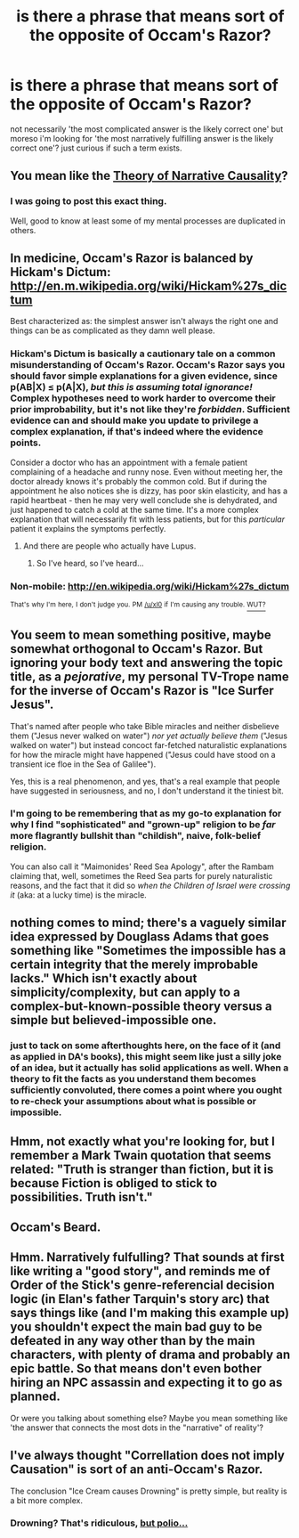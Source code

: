 #+TITLE: is there a phrase that means sort of the opposite of Occam's Razor?

* is there a phrase that means sort of the opposite of Occam's Razor?
:PROPERTIES:
:Author: Torvacht
:Score: 6
:DateUnix: 1426893494.0
:DateShort: 2015-Mar-21
:END:
not necessarily 'the most complicated answer is the likely correct one' but moreso i'm looking for 'the most narratively fulfilling answer is the likely correct one'? just curious if such a term exists.


** You mean like the [[http://tvtropes.org/pmwiki/pmwiki.php/Main/TheoryOfNarrativeCausality][Theory of Narrative Causality]]?
:PROPERTIES:
:Author: DCarrier
:Score: 19
:DateUnix: 1426893643.0
:DateShort: 2015-Mar-21
:END:

*** I was going to post this exact thing.

Well, good to know at least some of my mental processes are duplicated in others.
:PROPERTIES:
:Author: JackStargazer
:Score: 2
:DateUnix: 1426954327.0
:DateShort: 2015-Mar-21
:END:


** In medicine, Occam's Razor is balanced by Hickam's Dictum: [[http://en.m.wikipedia.org/wiki/Hickam%27s_dictum]]

Best characterized as: the simplest answer isn't always the right one and things can be as complicated as they damn well please.
:PROPERTIES:
:Author: notmy2ndopinion
:Score: 12
:DateUnix: 1426911034.0
:DateShort: 2015-Mar-21
:END:

*** Hickam's Dictum is basically a cautionary tale on a common misunderstanding of Occam's Razor. Occam's Razor says you should favor simple explanations for a given evidence, since p(AB|X) ≤ p(A|X), /but this is assuming total ignorance!/ Complex hypotheses need to work harder to overcome their prior improbability, but it's not like they're /forbidden/. Sufficient evidence can and should make you update to privilege a complex explanation, if that's indeed where the evidence points.

Consider a doctor who has an appointment with a female patient complaining of a headache and runny nose. Even without meeting her, the doctor already knows it's probably the common cold. But if during the appointment he also notices she is dizzy, has poor skin elasticity, and has a rapid heartbeat - then he may very well conclude she is dehydrated, and just happened to catch a cold at the same time. It's a more complex explanation that will necessarily fit with less patients, but for this /particular/ patient it explains the symptoms perfectly.
:PROPERTIES:
:Author: Jace_MacLeod
:Score: 13
:DateUnix: 1426953993.0
:DateShort: 2015-Mar-21
:END:

**** And there are people who actually have Lupus.
:PROPERTIES:
:Author: FountainsOfFluids
:Score: 5
:DateUnix: 1427007695.0
:DateShort: 2015-Mar-22
:END:

***** So I've heard, so I've heard...
:PROPERTIES:
:Author: Phhhhuh
:Score: 0
:DateUnix: 1427028960.0
:DateShort: 2015-Mar-22
:END:


*** Non-mobile: [[http://en.wikipedia.org/wiki/Hickam%27s_dictum]]

^{That's} ^{why} ^{I'm} ^{here,} ^{I} ^{don't} ^{judge} ^{you.} ^{PM} ^{[[/u/xl0]]} ^{if} ^{I'm} ^{causing} ^{any} ^{trouble.} [[https://github.com/xl0/LittleHelperRobot/wiki/What's-this-all-about%3F][^{WUT?}]]
:PROPERTIES:
:Author: LittleHelperRobot
:Score: 3
:DateUnix: 1426911043.0
:DateShort: 2015-Mar-21
:END:


** You seem to mean something positive, maybe somewhat orthogonal to Occam's Razor. But ignoring your body text and answering the topic title, as a /pejorative/, my personal TV-Trope name for the inverse of Occam's Razor is "Ice Surfer Jesus".

That's named after people who take Bible miracles and neither disbelieve them ("Jesus never walked on water") /nor yet actually believe them/ ("Jesus walked on water") but instead concoct far-fetched naturalistic explanations for how the miracle might have happened ("Jesus could have stood on a transient ice floe in the Sea of Galilee").

Yes, this is a real phenomenon, and yes, that's a real example that people have suggested in seriousness, and no, I don't understand it the tiniest bit.
:PROPERTIES:
:Author: 75thTrombone
:Score: 15
:DateUnix: 1426914150.0
:DateShort: 2015-Mar-21
:END:

*** I'm going to be remembering that as my go-to explanation for why I find "sophisticated" and "grown-up" religion to be /far/ more flagrantly bullshit than "childish", naive, folk-belief religion.

You can also call it "Maimonides' Reed Sea Apology", after the Rambam claiming that, well, sometimes the Reed Sea parts for purely naturalistic reasons, and the fact that it did so /when the Children of Israel were crossing it/ (aka: at a lucky time) is the miracle.
:PROPERTIES:
:Score: 10
:DateUnix: 1426929480.0
:DateShort: 2015-Mar-21
:END:


** nothing comes to mind; there's a vaguely similar idea expressed by Douglass Adams that goes something like "Sometimes the impossible has a certain integrity that the merely improbable lacks." Which isn't exactly about simplicity/complexity, but can apply to a complex-but-known-possible theory versus a simple but believed-impossible one.
:PROPERTIES:
:Author: GopherAtl
:Score: 5
:DateUnix: 1426899025.0
:DateShort: 2015-Mar-21
:END:

*** just to tack on some afterthoughts here, on the face of it (and as applied in DA's books), this might seem like just a silly joke of an idea, but it actually has solid applications as well. When a theory to fit the facts as you understand them becomes sufficiently convoluted, there comes a point where you ought to re-check your assumptions about what is possible or impossible.
:PROPERTIES:
:Author: GopherAtl
:Score: 2
:DateUnix: 1427106215.0
:DateShort: 2015-Mar-23
:END:


** Hmm, not exactly what you're looking for, but I remember a Mark Twain quotation that seems related: "Truth is stranger than fiction, but it is because Fiction is obliged to stick to possibilities. Truth isn't."
:PROPERTIES:
:Author: blazinghand
:Score: 3
:DateUnix: 1426899496.0
:DateShort: 2015-Mar-21
:END:


** Occam's Beard.
:PROPERTIES:
:Author: drageuth2
:Score: 3
:DateUnix: 1427165600.0
:DateShort: 2015-Mar-24
:END:


** Hmm. Narratively fulfulling? That sounds at first like writing a "good story", and reminds me of Order of the Stick's genre-referencial decision logic (in Elan's father Tarquin's story arc) that says things like (and I'm making this example up) you shouldn't expect the main bad guy to be defeated in any way other than by the main characters, with plenty of drama and probably an epic battle. So that means don't even bother hiring an NPC assassin and expecting it to go as planned.

Or were you talking about something else? Maybe you mean something like 'the answer that connects the most dots in the "narrative" of reality'?
:PROPERTIES:
:Author: Ty-Guy9
:Score: 2
:DateUnix: 1426923911.0
:DateShort: 2015-Mar-21
:END:


** I've always thought "Correllation does not imply Causation" is sort of an anti-Occam's Razor.

The conclusion "Ice Cream causes Drowning" is pretty simple, but reality is a bit more complex.
:PROPERTIES:
:Author: Omelethead
:Score: 2
:DateUnix: 1426976955.0
:DateShort: 2015-Mar-22
:END:

*** Drowning? That's ridiculous, [[https://www.youtube.com/watch?v=lbODqslc4Tg][but polio...]]
:PROPERTIES:
:Author: CopperZirconium
:Score: 1
:DateUnix: 1427097435.0
:DateShort: 2015-Mar-23
:END:
